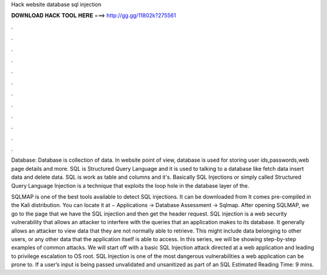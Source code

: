 Hack website database sql injection



𝐃𝐎𝐖𝐍𝐋𝐎𝐀𝐃 𝐇𝐀𝐂𝐊 𝐓𝐎𝐎𝐋 𝐇𝐄𝐑𝐄 ===> http://gg.gg/11802k?275561



.



.



.



.



.



.



.



.



.



.



.



.

Database: Database is collection of data. In website point of view, database is used for storing user ids,passwords,web page details and more. SQL is Structured Query Language and it is used to talking to a database like fetch data insert data and delete data. SQL is work as table and columns and it's. Basically SQL Injections or simply called Structured Query Language Injection is a technique that exploits the loop hole in the database layer of the.

SQLMAP is one of the best tools available to detect SQL injections. It can be downloaded from  It comes pre-compiled in the Kali distribution. You can locate it at − Applications → Database Assessment → Sqlmap. After opening SQLMAP, we go to the page that we have the SQL injection and then get the header request. SQL injection is a web security vulnerability that allows an attacker to interfere with the queries that an application makes to its database. It generally allows an attacker to view data that they are not normally able to retrieve. This might include data belonging to other users, or any other data that the application itself is able to access. In this series, we will be showing step-by-step examples of common attacks. We will start off with a basic SQL Injection attack directed at a web application and leading to privilege escalation to OS root. SQL Injection is one of the most dangerous vulnerabilities a web application can be prone to. If a user’s input is being passed unvalidated and unsanitized as part of an SQL Estimated Reading Time: 9 mins.
